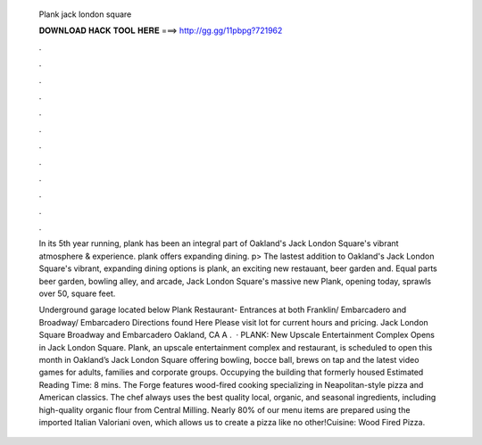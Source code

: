  Plank jack london square
  
  
  
  𝐃𝐎𝐖𝐍𝐋𝐎𝐀𝐃 𝐇𝐀𝐂𝐊 𝐓𝐎𝐎𝐋 𝐇𝐄𝐑𝐄 ===> http://gg.gg/11pbpg?721962
  
  
  
  .
  
  
  
  .
  
  
  
  .
  
  
  
  .
  
  
  
  .
  
  
  
  .
  
  
  
  .
  
  
  
  .
  
  
  
  .
  
  
  
  .
  
  
  
  .
  
  
  
  .
  
  In its 5th year running, plank has been an integral part of Oakland's Jack London Square's vibrant atmosphere & experience. plank offers expanding dining. p> The lastest addition to Oakland's Jack London Square's vibrant, expanding dining options is plank, an exciting new restauant, beer garden and. Equal parts beer garden, bowling alley, and arcade, Jack London Square's massive new Plank, opening today, sprawls over 50, square feet.
  
  Underground garage located below Plank Restaurant- Entrances at both Franklin/ Embarcadero and Broadway/ Embarcadero Directions found Here Please visit lot for current hours and pricing. Jack London Square Broadway and Embarcadero Oakland, CA A .  · PLANK: New Upscale Entertainment Complex Opens in Jack London Square. Plank, an upscale entertainment complex and restaurant, is scheduled to open this month in Oakland’s Jack London Square offering bowling, bocce ball, brews on tap and the latest video games for adults, families and corporate groups. Occupying the building that formerly housed Estimated Reading Time: 8 mins. The Forge features wood-fired cooking specializing in Neapolitan-style pizza and American classics. The chef always uses the best quality local, organic, and seasonal ingredients, including high-quality organic flour from Central Milling. Nearly 80% of our menu items are prepared using the imported Italian Valoriani oven, which allows us to create a pizza like no other!Cuisine: Wood Fired Pizza.
